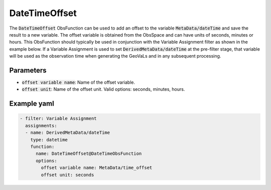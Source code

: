 .. _DateTimeOffset:

DateTimeOffset
==============

The :code:`DateTimeOffset` ObsFunction can be used to add an offset to the variable :code:`MetaData/dateTime` and save the result to a new variable.
The offset variable is obtained from the ObsSpace and can have units of seconds, minutes or hours.
This ObsFunction should typically be used in conjunction with the Variable Assignment filter as shown in the example below.
If a Variable Assignment is used to set :code:`DerivedMetaData/dateTime` at the pre-filter stage, that variable will be used as the observation time
when generating the GeoVaLs and in any subsequent processing.

Parameters
----------

- :code:`offset variable name`: Name of the offset variable.

- :code:`offset unit`: Name of the offset unit. Valid options: seconds, minutes, hours.

Example yaml
------------

.. code-block:: yaml

  - filter: Variable Assignment
    assignments:
    - name: DerivedMetaData/dateTime
      type: datetime
      function:
        name: DateTimeOffset@DateTimeObsFunction
        options:
          offset variable name: MetaData/time_offset
          offset unit: seconds
